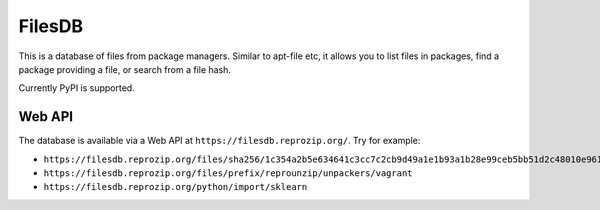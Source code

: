 FilesDB
=======

This is a database of files from package managers. Similar to apt-file etc, it allows you to list files in packages, find a package providing a file, or search from a file hash.

Currently PyPI is supported.

Web API
-------

The database is available via a Web API at ``https://filesdb.reprozip.org/``. Try for example:

* ``https://filesdb.reprozip.org/files/sha256/1c354a2b5e634641c3cc7c2cb9d49a1e1b93a1b28e99ceb5bb51d2c48010e961``
* ``https://filesdb.reprozip.org/files/prefix/reprounzip/unpackers/vagrant``
* ``https://filesdb.reprozip.org/python/import/sklearn``
